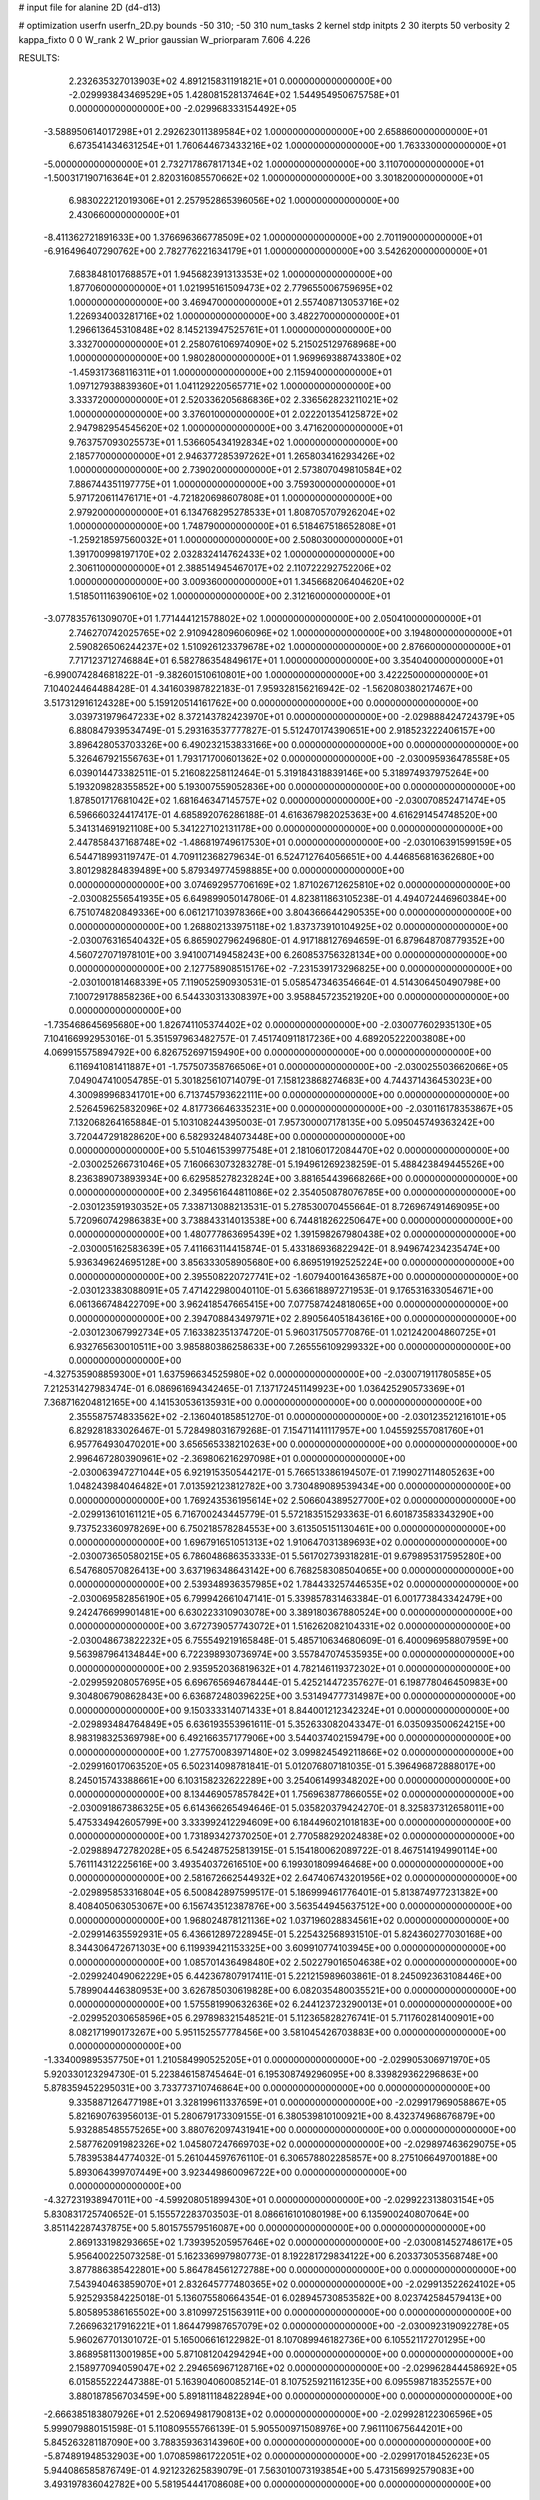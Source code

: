 # input file for alanine 2D (d4-d13)

# optimization
userfn       userfn_2D.py
bounds       -50 310; -50 310
num_tasks    2
kernel       stdp
initpts      2 30
iterpts      50
verbosity    2
kappa_fixto  0 0
W_rank       2
W_prior      gaussian
W_priorparam 7.606 4.226



RESULTS:
  2.232635327013903E+02  4.891215831191821E+01  0.000000000000000E+00      -2.029993843469529E+05
  1.428081528137464E+02  1.544954950675758E+01  0.000000000000000E+00      -2.029968333154492E+05
 -3.588950614017298E+01  2.292623011389584E+02  1.000000000000000E+00       2.658860000000000E+01
  6.673541434631254E+01  1.760644673433216E+02  1.000000000000000E+00       1.763330000000000E+01
 -5.000000000000000E+01  2.732717867817134E+02  1.000000000000000E+00       3.110700000000000E+01
 -1.500317190716364E+01  2.820316085570662E+02  1.000000000000000E+00       3.301820000000000E+01
  6.983022212019306E+01  2.257952865396056E+02  1.000000000000000E+00       2.430660000000000E+01
 -8.411362721891633E+00  1.376696366778509E+02  1.000000000000000E+00       2.701190000000000E+01
 -6.916496407290762E+00  2.782776221634179E+01  1.000000000000000E+00       3.542620000000000E+01
  7.683848101768857E+01  1.945682391313353E+02  1.000000000000000E+00       1.877060000000000E+01
  1.021995161509473E+02  2.779655006759695E+02  1.000000000000000E+00       3.469470000000000E+01
  2.557408713053716E+02  1.226934003281716E+02  1.000000000000000E+00       3.482270000000000E+01
  1.296613645310848E+02  8.145213947525761E+01  1.000000000000000E+00       3.332700000000000E+01
  2.258076106974090E+02  5.215025129768968E+00  1.000000000000000E+00       1.980280000000000E+01
  1.969969388743380E+02 -1.459317368116311E+01  1.000000000000000E+00       2.115940000000000E+01
  1.097127938839360E+01  1.041129220565771E+02  1.000000000000000E+00       3.333720000000000E+01
  2.520336205686836E+02  2.336562823211021E+02  1.000000000000000E+00       3.376010000000000E+01
  2.022201354125872E+02  2.947982954545620E+02  1.000000000000000E+00       3.471620000000000E+01
  9.763757093025573E+01  1.536605434192834E+02  1.000000000000000E+00       2.185770000000000E+01
  2.946377285397262E+01  1.265803416293426E+02  1.000000000000000E+00       2.739020000000000E+01
  2.573807049810584E+02  7.886744351197775E+01  1.000000000000000E+00       3.759300000000000E+01
  5.971720611476171E+01 -4.721820698607808E+01  1.000000000000000E+00       2.979200000000000E+01
  6.134768295278533E+01  1.808705707926204E+02  1.000000000000000E+00       1.748790000000000E+01
  6.518467518652808E+01 -1.259218597560032E+01  1.000000000000000E+00       2.508030000000000E+01
  1.391700998197170E+02  2.032832414762433E+02  1.000000000000000E+00       2.306110000000000E+01
  2.388514945467017E+02  2.110722292752206E+02  1.000000000000000E+00       3.009360000000000E+01
  1.345668206404620E+02  1.518501116390610E+02  1.000000000000000E+00       2.312160000000000E+01
 -3.077835761309070E+01  1.771444121578802E+02  1.000000000000000E+00       2.050410000000000E+01
  2.746270742025765E+02  2.910942809606096E+02  1.000000000000000E+00       3.194800000000000E+01
  2.590826506244237E+02  1.510926123379678E+02  1.000000000000000E+00       2.876600000000000E+01
  7.717123712746884E+01  6.582786354849617E+01  1.000000000000000E+00       3.354040000000000E+01
 -6.990074284681822E-01 -9.382601510610801E+00  1.000000000000000E+00       3.422250000000000E+01       7.104024464488428E-01  4.341603987822183E-01       7.959328156216942E-02 -1.562080380217467E+00  3.517312916124328E+00  5.159120514161762E+00  0.000000000000000E+00  0.000000000000000E+00
  3.039731979647233E+02  8.372143782423970E+01  0.000000000000000E+00      -2.029888424724379E+05       6.880847939534749E-01  5.293163537777827E-01       5.512470174390651E+00  2.918523222406157E+00  3.896428053703326E+00  6.490232153833166E+00  0.000000000000000E+00  0.000000000000000E+00
  5.326467921556763E+01  1.793171700601362E+02  0.000000000000000E+00      -2.030095936478558E+05       6.039014473382511E-01  5.216082258112464E-01       5.319184318839146E+00  5.318974937975264E+00  5.193209828355852E+00  5.193007559052836E+00  0.000000000000000E+00  0.000000000000000E+00
  1.878501717681042E+02  1.681646347145757E+02  0.000000000000000E+00      -2.030070852471474E+05       6.596660324417417E-01  4.685892076286188E-01       4.616367982025363E+00  4.616291454748520E+00  5.341314691921108E+00  5.341227102131178E+00  0.000000000000000E+00  0.000000000000000E+00
  2.447858437168748E+02 -1.486819749617530E+01  0.000000000000000E+00      -2.030106391599159E+05       6.544718993119747E-01  4.709112368279634E-01       6.524712764056651E+00  4.446856816362680E+00  3.801298284839489E+00  5.879349774598885E+00  0.000000000000000E+00  0.000000000000000E+00
  3.074692957706169E+02  1.871026712625810E+02  0.000000000000000E+00      -2.030082556541935E+05       6.649899050147806E-01  4.823811863105238E-01       4.494072446960384E+00  6.751074820849336E+00  6.061217103978366E+00  3.804366644290535E+00  0.000000000000000E+00  0.000000000000000E+00
  1.268802133975118E+02  1.837373910104925E+02  0.000000000000000E+00      -2.030076316540432E+05       6.865902796249680E-01  4.917188127694659E-01       6.879648708779352E+00  4.560727071978101E+00  3.941007149458243E+00  6.260853756328134E+00  0.000000000000000E+00  0.000000000000000E+00
  2.127758908515176E+02 -7.231539173296825E+00  0.000000000000000E+00      -2.030100181468339E+05       7.119052590930531E-01  5.058547346354664E-01       4.514306450490798E+00  7.100729178858236E+00  6.544330313308397E+00  3.958845723521920E+00  0.000000000000000E+00  0.000000000000000E+00
 -1.735468645695680E+00  1.826741105374402E+02  0.000000000000000E+00      -2.030077602935130E+05       7.104166992953016E-01  5.351597963482757E-01       7.451740911817236E+00  4.689205222003808E+00  4.069915575894792E+00  6.826752697159490E+00  0.000000000000000E+00  0.000000000000000E+00
  6.116941081411887E+01 -1.757507358766506E+01  0.000000000000000E+00      -2.030025503662066E+05       7.049047410054785E-01  5.301825610714079E-01       7.158123868274683E+00  4.744371436453023E+00  4.300989968341701E+00  6.713745793622111E+00  0.000000000000000E+00  0.000000000000000E+00
  2.526459625832096E+02  4.817736646335231E+00  0.000000000000000E+00      -2.030116178353867E+05       7.132068264165884E-01  5.103108244395003E-01       7.957300007178135E+00  5.095045749363242E+00  3.720447291828620E+00  6.582932484073448E+00  0.000000000000000E+00  0.000000000000000E+00
  5.510461539977548E+01  2.181060172084470E+02  0.000000000000000E+00      -2.030025266731046E+05       7.160663073283278E-01  5.194961269238259E-01       5.488423849445526E+00  8.236389073893934E+00  6.629585278232824E+00  3.881654439668266E+00  0.000000000000000E+00  0.000000000000000E+00
  2.349561644811086E+02  2.354050878076785E+00  0.000000000000000E+00      -2.030123591930352E+05       7.338713088213531E-01  5.278530070455664E-01       8.726967491469095E+00  5.720960742986383E+00  3.738843314013538E+00  6.744818262250647E+00  0.000000000000000E+00  0.000000000000000E+00
  1.480777863695439E+02  1.391598267980438E+02  0.000000000000000E+00      -2.030005162583639E+05       7.411663114415874E-01  5.433186936822942E-01       8.949674234235474E+00  5.936349624695128E+00  3.856333058905680E+00  6.869519192525224E+00  0.000000000000000E+00  0.000000000000000E+00
  2.395508220727741E+02 -1.607940016436587E+00  0.000000000000000E+00      -2.030123383088091E+05       7.471422980040110E-01  5.636618897271953E-01       9.176531633054671E+00  6.061366748422709E+00  3.962418547665415E+00  7.077587424818065E+00  0.000000000000000E+00  0.000000000000000E+00
  2.394708843497971E+02  2.890564051843616E+00  0.000000000000000E+00      -2.030123067992734E+05       7.163382351374720E-01  5.960317505770876E-01       1.021242004860725E+01  6.932765630010511E+00  3.985880386258633E+00  7.265556109299332E+00  0.000000000000000E+00  0.000000000000000E+00
 -4.327535908859300E+01  1.637596634525980E+02  0.000000000000000E+00      -2.030071911780585E+05       7.212531427983474E-01  6.086961694342465E-01       7.137172451149923E+00  1.036425290573369E+01  7.368716204812165E+00  4.141530536135931E+00  0.000000000000000E+00  0.000000000000000E+00
  2.355587574833562E+02 -2.136040185851270E-01  0.000000000000000E+00      -2.030123521216101E+05       6.829281833026467E-01  5.728498031679268E-01       7.154711411117957E+00  1.045592557081760E+01  6.957764930470201E+00  3.656565338210263E+00  0.000000000000000E+00  0.000000000000000E+00
  2.996467280390961E+02 -2.369806216297098E+01  0.000000000000000E+00      -2.030063947271044E+05       6.921915350544217E-01  5.766513386194507E-01       7.199027114805263E+00  1.048243984046482E+01  7.013592123812782E+00  3.730489089539434E+00  0.000000000000000E+00  0.000000000000000E+00
  1.769243536195614E+02  2.506604389527700E+02  0.000000000000000E+00      -2.029913610161121E+05       6.716700243445779E-01  5.572183515293363E-01       6.601873583343290E+00  9.737523360978269E+00  6.750218578284553E+00  3.613505151130461E+00  0.000000000000000E+00  0.000000000000000E+00
  1.696791651051313E+02  1.910647031389693E+02  0.000000000000000E+00      -2.030073650580215E+05       6.786048686353333E-01  5.561702739318281E-01       9.679895317595280E+00  6.547680570826413E+00  3.637196348643142E+00  6.768258308504065E+00  0.000000000000000E+00  0.000000000000000E+00
  2.539348936357985E+02  1.784433257446535E+02  0.000000000000000E+00      -2.030069582856190E+05       6.799942661047141E-01  5.339857831463384E-01       6.001773843342479E+00  9.242476699901481E+00  6.630223310903078E+00  3.389180367880524E+00  0.000000000000000E+00  0.000000000000000E+00
  3.672739057743072E+01  1.516262082104331E+02  0.000000000000000E+00      -2.030048673822232E+05       6.755549219165848E-01  5.485710634680609E-01       6.400096958807959E+00  9.563987964134844E+00  6.722398930736974E+00  3.557847074535935E+00  0.000000000000000E+00  0.000000000000000E+00
  2.935952036819632E+01  4.782146119372302E+01  0.000000000000000E+00      -2.029959208057695E+05       6.696765694678444E-01  5.425214472357627E-01       6.198778046450983E+00  9.304806790862843E+00  6.636872480396225E+00  3.531494777314987E+00  0.000000000000000E+00  0.000000000000000E+00
  9.150333314071433E+01  8.844001212342324E+01  0.000000000000000E+00      -2.029893484764849E+05       6.636193553961611E-01  5.352633082043347E-01       6.035093500624215E+00  8.983198325369798E+00  6.492166357177906E+00  3.544037402159479E+00  0.000000000000000E+00  0.000000000000000E+00
  1.277570083971480E+02  3.099824549211866E+02  0.000000000000000E+00      -2.029916017063520E+05       6.502314098781841E-01  5.012076807181035E-01       5.396496872888017E+00  8.245015743388661E+00  6.103158232622289E+00  3.254061499348202E+00  0.000000000000000E+00  0.000000000000000E+00
  8.134469057857842E+01  1.756963877866055E+02  0.000000000000000E+00      -2.030091867386325E+05       6.614366265494646E-01  5.035820379424270E-01       8.325837312658011E+00  5.475334942605799E+00  3.333992412294609E+00  6.184496021018183E+00  0.000000000000000E+00  0.000000000000000E+00
  1.731893427370250E+01  2.770588292024838E+02  0.000000000000000E+00      -2.029889472782028E+05       6.542487525813915E-01  5.154180062089722E-01       8.467514194990114E+00  5.761114312225616E+00  3.493540372616510E+00  6.199301809946468E+00  0.000000000000000E+00  0.000000000000000E+00
  2.581672662544932E+02  2.647406743201956E+02  0.000000000000000E+00      -2.029895853316804E+05       6.500842897599517E-01  5.186999461776401E-01       5.813874977231382E+00  8.408405063053067E+00  6.156743512387876E+00  3.563544945637512E+00  0.000000000000000E+00  0.000000000000000E+00
  1.968024878121136E+02  1.037196028834561E+02  0.000000000000000E+00      -2.029914635592931E+05       6.436612897228945E-01  5.225432568931510E-01       5.824360277030168E+00  8.344306472671303E+00  6.119939421153325E+00  3.609910774103945E+00  0.000000000000000E+00  0.000000000000000E+00
  1.085701436498480E+02  2.502279016504638E+02  0.000000000000000E+00      -2.029924049062229E+05       6.442367807917411E-01  5.221215989603861E-01       8.245092363108446E+00  5.789904446380953E+00  3.626785030619828E+00  6.082035480035521E+00  0.000000000000000E+00  0.000000000000000E+00
  1.575581990632636E+02  6.244123723290013E+01  0.000000000000000E+00      -2.029952030658596E+05       6.297898321548521E-01  5.112365828276741E-01       5.711760281400901E+00  8.082171990173267E+00  5.951152557778456E+00  3.581045426703883E+00  0.000000000000000E+00  0.000000000000000E+00
 -1.334009895357750E+01  1.210584990525205E+01  0.000000000000000E+00      -2.029905306971970E+05       5.920330123294730E-01  5.223846158745464E-01       6.195308749296095E+00  8.339829362296863E+00  5.878359452295031E+00  3.733773710746864E+00  0.000000000000000E+00  0.000000000000000E+00
  9.335887126477198E+01  3.328199611337659E+01  0.000000000000000E+00      -2.029917969058867E+05       5.821690763956013E-01  5.280679173309155E-01       6.380539810100921E+00  8.432374968676879E+00  5.932885485575265E+00  3.880762097431941E+00  0.000000000000000E+00  0.000000000000000E+00
  2.587762091982326E+02  1.045807247669703E+02  0.000000000000000E+00      -2.029897463629075E+05       5.783953844774032E-01  5.261044597676110E-01       6.306578802285857E+00  8.275106649700188E+00  5.893064399707449E+00  3.923449860096722E+00  0.000000000000000E+00  0.000000000000000E+00
 -4.327231938947011E+00 -4.599208051899430E+01  0.000000000000000E+00      -2.029922313803154E+05       5.830831725740652E-01  5.155572283703503E-01       8.086616101080198E+00  6.135900240807064E+00  3.851142287437875E+00  5.801575579516087E+00  0.000000000000000E+00  0.000000000000000E+00
  2.869133198293665E+02  1.739395205957646E+02  0.000000000000000E+00      -2.030081452748617E+05       5.956400225073258E-01  5.162336997980773E-01       8.192281729834122E+00  6.203373053568748E+00  3.877886385422801E+00  5.864784561272788E+00  0.000000000000000E+00  0.000000000000000E+00
  7.543940463859070E+01  2.832645777480365E+02  0.000000000000000E+00      -2.029913522624102E+05       5.925293584225018E-01  5.136075580664354E-01       6.028945730853582E+00  8.023742584579413E+00  5.805895386165502E+00  3.810997251563911E+00  0.000000000000000E+00  0.000000000000000E+00
  7.266963217916221E+01  1.864479987657079E+02  0.000000000000000E+00      -2.030092319092278E+05       5.960267701301072E-01  5.165006616122982E-01       8.107089946182736E+00  6.105521172701295E+00  3.868958113001985E+00  5.871081204294294E+00  0.000000000000000E+00  0.000000000000000E+00
  2.158977094059047E+02  2.294656967128716E+02  0.000000000000000E+00      -2.029962844458692E+05       6.015855222447388E-01  5.163904060085214E-01       8.107525921161235E+00  6.095598718352557E+00  3.880187856703459E+00  5.891811184822894E+00  0.000000000000000E+00  0.000000000000000E+00
 -2.666385183807926E+01  2.520694981790813E+02  0.000000000000000E+00      -2.029928122306596E+05       5.999079880151598E-01  5.110809555766139E-01       5.905500971508976E+00  7.961110675644201E+00  5.845263281187090E+00  3.788359363143960E+00  0.000000000000000E+00  0.000000000000000E+00
 -5.874891948532903E+00  1.070859861722051E+02  0.000000000000000E+00      -2.029917018452623E+05       5.944086585876749E-01  4.921232625839079E-01       7.563010073193854E+00  5.473156992579083E+00  3.493197836042782E+00  5.581954441708608E+00  0.000000000000000E+00  0.000000000000000E+00
  2.110511299423204E+02  2.858995739278842E+02  0.000000000000000E+00      -2.029895804232157E+05       5.782853162412327E-01  4.690001241636103E-01       7.115469361524487E+00  5.097477982518943E+00  3.350794129139425E+00  5.368624451450278E+00  0.000000000000000E+00  0.000000000000000E+00
  1.063192839983066E+02 -1.718334999206562E+01  0.000000000000000E+00      -2.029954890420460E+05       5.541065782002437E-01  4.840354715420443E-01       7.104034772082311E+00  5.105114525134974E+00  3.420114734280300E+00  5.420279635638300E+00  0.000000000000000E+00  0.000000000000000E+00
 -2.095225629745640E+01  5.821346259280943E+01  0.000000000000000E+00      -2.029900564981434E+05       5.549021239759563E-01  4.731674905522317E-01       6.944062441881550E+00  4.980884124009700E+00  3.345023593948377E+00  5.308782821066544E+00  0.000000000000000E+00  0.000000000000000E+00
  2.779340299476955E+02  2.261253582601624E+02  0.000000000000000E+00      -2.029984467151501E+05       5.522310875114905E-01  4.744587305487166E-01       6.894265864407520E+00  4.945100811248587E+00  3.365513962209486E+00  5.313578464658778E+00  0.000000000000000E+00  0.000000000000000E+00
  4.768425512869465E+01  9.371584628673334E+01  0.000000000000000E+00      -2.029907508088612E+05       5.398114076527073E-01  4.619589681757027E-01       4.764209038319995E+00  6.660613013776864E+00  5.183447590464344E+00  3.286923900302635E+00  0.000000000000000E+00  0.000000000000000E+00
  1.695808691821913E+02  3.023463339129153E+02  0.000000000000000E+00      -2.029908813597881E+05       5.440121937126428E-01  4.635808091047145E-01       6.680427913579313E+00  4.774846365610711E+00  3.299153667509102E+00  5.205536833180518E+00  0.000000000000000E+00  0.000000000000000E+00
  7.523498675884642E+01  1.241334294329011E+02  0.000000000000000E+00      -2.029969523946355E+05       5.416325637587164E-01  4.684901410658647E-01       4.820519115268687E+00  6.707099269558494E+00  5.225886325417933E+00  3.339932738099791E+00  0.000000000000000E+00  0.000000000000000E+00
  3.001996552593287E+02  2.933307586035380E+02  0.000000000000000E+00      -2.029954120439037E+05       5.426835811049743E-01  4.558476435447179E-01       4.629940286331968E+00  6.529684839613903E+00  5.166396187919815E+00  3.267635864157669E+00  0.000000000000000E+00  0.000000000000000E+00
  2.261711031195416E+02  1.363415792070536E+02  0.000000000000000E+00      -2.029980388570127E+05       5.417158674393076E-01  4.592980338201317E-01       6.525855051705981E+00  4.607128886018800E+00  3.248101628426826E+00  5.166246379658996E+00  0.000000000000000E+00  0.000000000000000E+00